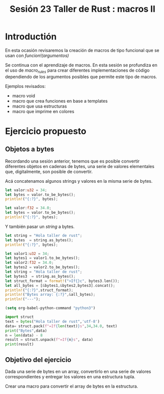 #+TITLE: Sesión 23 Taller de Rust : macros II


* Introductión

En esta ocasión revisaremos la creación de macros de tipo funcional
que se usan con /funcion!(argumentos)/


Se continua con el aprendizaje de macros. En esta sesión se profundiza
en el uso de /macro_rules/ para crear diferentes implementaciones de
código dependiendo de los argumentos posibles que permite este tipo de
macros. 

Ejemplos revisados:

- macro void
- macro que crea funciones en base a templates
- macro que usa estructuras
- macro que imprime en colores 


* Ejercicio propuesto

** Objetos a bytes

Recordando una sesión anterior, tenemos que es posible convertir
diferentes objetos en cadenas de bytes, una serie de valores
elementales que, digitalmente, son posible de convertir.

Acá concatenamos algunos strings y valores en la misma serie de bytes.

#+begin_src rust
let valor:u32 = 34;
let bytes = valor.to_be_bytes();
println!("{:?}", bytes); 
#+end_src

#+RESULTS:
: [0, 0, 0, 34]


#+begin_src rust
let valor:f32 = 34.0;
let bytes = valor.to_be_bytes();
println!("{:?}", bytes); 
#+end_src

#+RESULTS:
: [66, 8, 0, 0]

Y también pasar un  /string/ a bytes.

#+begin_src rust
let string = "Hola taller de rust";
let bytes  = string.as_bytes();
println!("{:?}", bytes);
#+end_src

#+RESULTS:
: [72, 111, 108, 97, 32, 116, 97, 108, 108, 101, 114, 32, 100, 101, 32, 114, 117, 115, 116]


#+begin_src rust :results output
let valor1:u32 = 34;
let bytes1 = valor1.to_be_bytes();
let valor2:f32 = 34.0;
let bytes2 = valor2.to_be_bytes();
let string = "Hola taller de rust";
let bytes3  = string.as_bytes();
let struct_format = format!(">If{}c", bytes3.len());
let all_bytes = [&bytes1,&bytes2,bytes3].concat();
println!("{:?}",struct_format);
println!("Bytes array: {:?}",&all_bytes);
println!("---");
#+end_src

#+RESULTS:
: ">If19c"
: Bytes array: [0, 0, 0, 34, 66, 8, 0, 0, 72, 111, 108, 97, 32, 116, 97, 108, 108, 101, 114, 32, 100, 101, 32, 114, 117, 115, 116]
: ---


#+begin_src emacs-lisp
(setq org-babel-python-command "python3")
#+end_src

#+RESULTS:
: python3

#+begin_src python :results output
import struct
text = bytes("Hola taller de rust",'utf-8')
data= struct.pack(f"=If{len(text)}s",34,34.0, text)
print("Bytes",data)
n = len(data) - 8
result = struct.unpack(f"=If{n}s", data)
print(result)
#+end_src

#+RESULTS:
: Bytes b'"\x00\x00\x00\x00\x00\x08BHola taller de rust'
: (34, 34.0, b'Hola taller de rust')

** Objetivo del ejercicio

Dada una serie de bytes en un array, convertirlo en una serie de
valores correspondientes y entregar los valores en una estructura tupla.

Crear una macro para convertir el array de bytes en la estructura.
